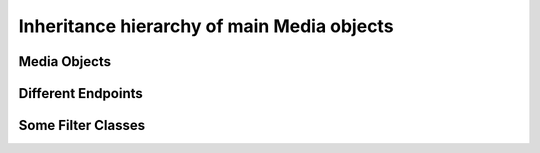 %%%%%%%%%%%%%%%%%%%%%%%%%%%%%%%%%%%%%%%%%%%
Inheritance hierarchy of main Media objects
%%%%%%%%%%%%%%%%%%%%%%%%%%%%%%%%%%%%%%%%%%%

Media Objects
=============

.. digraph:: Media_Objects
   :caption: Media Object Inheritance Hierarchy

   size="12,8";
   fontname = "Bitstream Vera Sans"
   fontsize = 8

   node [
            fontname = "Bitstream Vera Sans"
            fontsize = 8
            shape = "record"
   ]

   edge [
            fontname = "Bitstream Vera Sans"
            fontsize = 8
   ]

   MediaObject [
                label = "{/MediaObject/|\l|" +
                        "+ getMediaPipeline() : MediaPipeline\l" +
                        "+ getParent() : MediaObject[]\l}"
                labelurl = "MediaObject"
                href = "com/kurento/kmf/media/MediaObject.html"
   ]

   MediaElement [
                label = "{/MediaElement/|\l|" +
                        "+ connect(...) : void\l" +
                        "+ getMediaSinks(...) : MediaSink[]\l" +
                        "+ getMediaSrcs(...) : MediaSource[]\l}"
                urllabel = "MediaElement"
                href = "com/kurento/kmf/media/MediaElement.html"
        ]

   edge [
                arrowhead = "empty"
   ]

   MediaObject ->    MediaElement
                     MediaElement -> Endpoint;
                     MediaElement -> Filter;
   MediaObject   ->  MediaMixer;
                     MediaMixer -> MainMixer;
   MediaObject  -> MediaPad;
                   MediaPad -> MediaSink;
                   MediaPad -> MediaSource;
   MediaObject  -> MediaPipeline;

Different Endpoints
===================

.. graph:: Endpoints
   :caption: Inheritance hierarchy of Kurento Endpoints

   size="12,8";
   "Endpoint" -- "SessionEndpoint";
                 "SessionEndpoint" -- "HttpEndpoint";
                                      "HttpEndpoint" -- "HttpGetEndpoint";
                                      "HttpEndpoint" -- "HttpPostEndpoint";
                 "SessionEndpoint" -- "SdpEndpoint";
                                      "SdpEndpoint" -- "RtpEndpoint";
                                      "SdpEndpoint" -- "WebRtcEndpoint";
   "Endpoint" -- "UriEndpoint";
                 "UriEndpoint" -- "PlayerEndpoint";
                 "UriEndpoint" -- "RecorderEndpoint";

Some Filter Classes
===================

.. graph:: Filter_classes
   :caption: Inheritance Hierarchy of Kurento filters

   size="12,8";
   "Filter" -- "ChromaFilter";
    "Filter" -- "ZBarFilter";
    "Filter" -- "PointerDetectorAdvFilter";
    "Filter" -- "PointerDetectorFilter";
    "Filter" -- "JackVaderFilter";
    "Filter" -- "FaceOverlayFilter";
    "Filter" -- "PlateDetectorFilter";
    "Filter" -- "GStreamerFilter";

